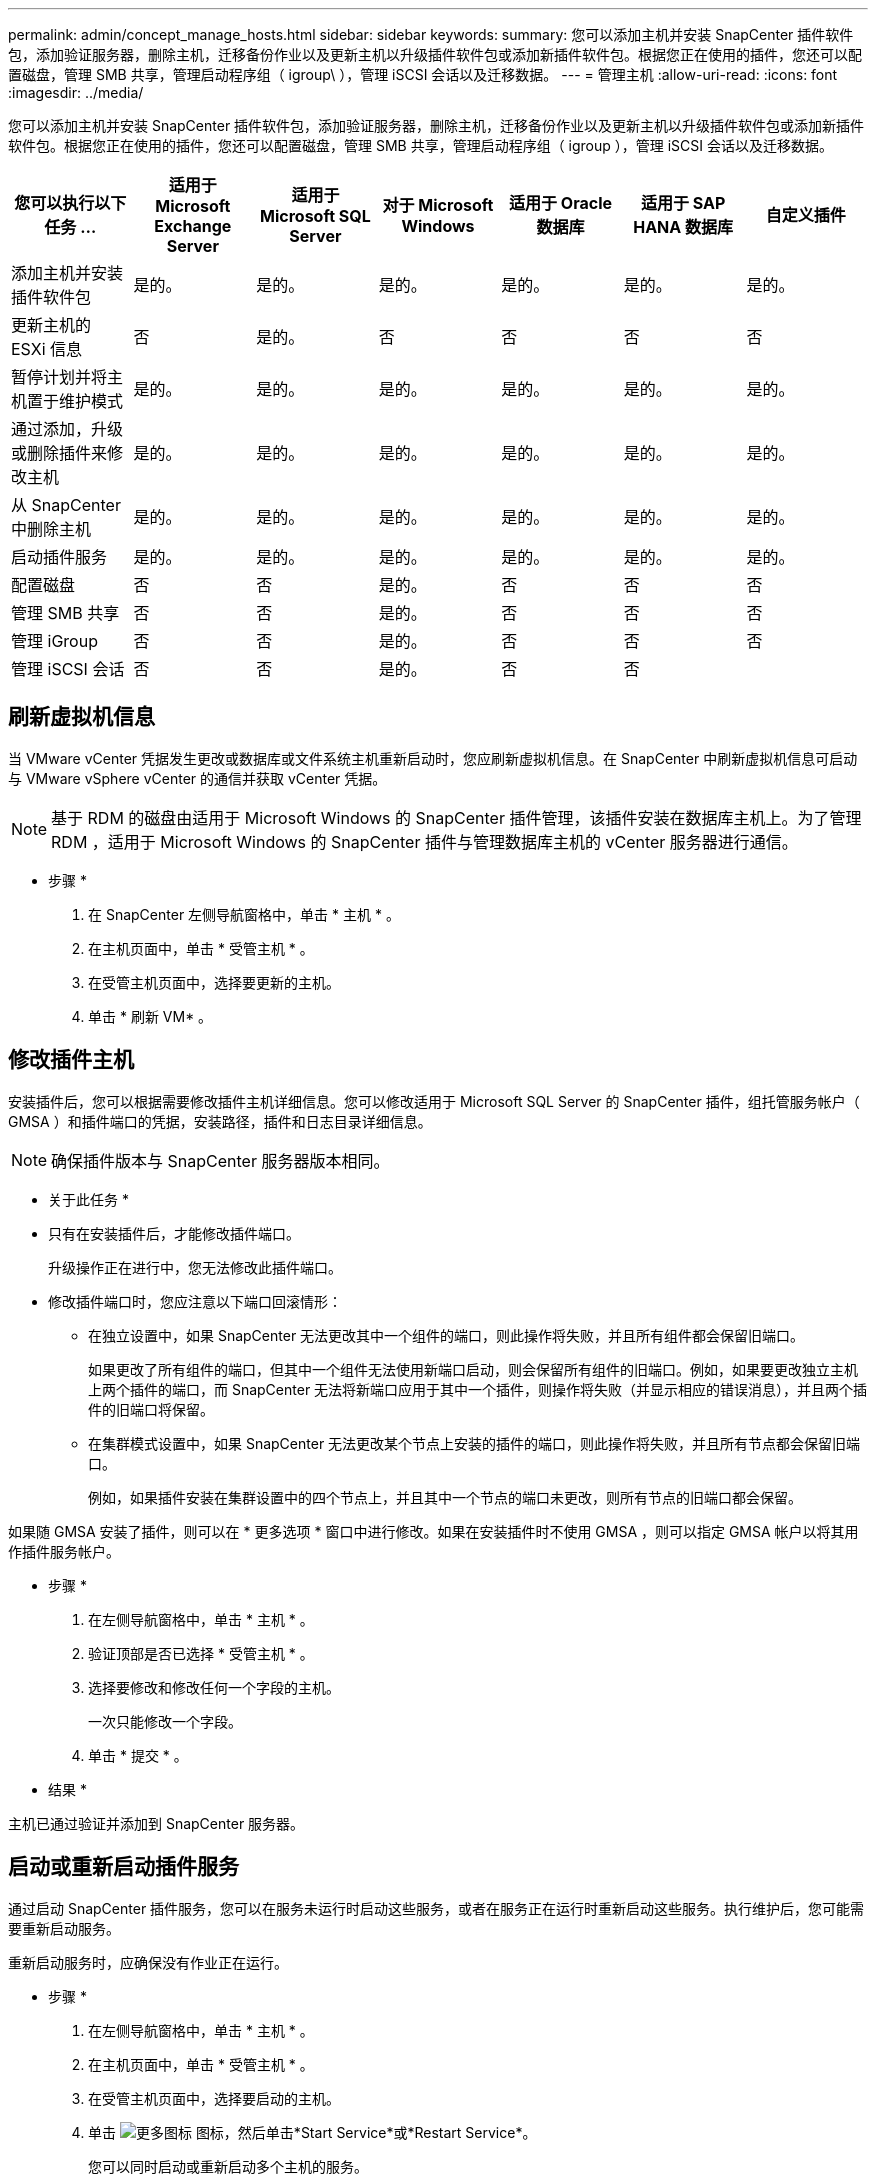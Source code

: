 ---
permalink: admin/concept_manage_hosts.html 
sidebar: sidebar 
keywords:  
summary: 您可以添加主机并安装 SnapCenter 插件软件包，添加验证服务器，删除主机，迁移备份作业以及更新主机以升级插件软件包或添加新插件软件包。根据您正在使用的插件，您还可以配置磁盘，管理 SMB 共享，管理启动程序组（ igroup\ ），管理 iSCSI 会话以及迁移数据。 
---
= 管理主机
:allow-uri-read: 
:icons: font
:imagesdir: ../media/


[role="lead"]
您可以添加主机并安装 SnapCenter 插件软件包，添加验证服务器，删除主机，迁移备份作业以及更新主机以升级插件软件包或添加新插件软件包。根据您正在使用的插件，您还可以配置磁盘，管理 SMB 共享，管理启动程序组（ igroup ），管理 iSCSI 会话以及迁移数据。

|===
| 您可以执行以下任务 ... | 适用于 Microsoft Exchange Server | 适用于 Microsoft SQL Server | 对于 Microsoft Windows | 适用于 Oracle 数据库 | 适用于 SAP HANA 数据库 | 自定义插件 


 a| 
添加主机并安装插件软件包
 a| 
是的。
 a| 
是的。
 a| 
是的。
 a| 
是的。
 a| 
是的。
 a| 
是的。



 a| 
更新主机的 ESXi 信息
 a| 
否
 a| 
是的。
 a| 
否
 a| 
否
 a| 
否
 a| 
否



 a| 
暂停计划并将主机置于维护模式
 a| 
是的。
 a| 
是的。
 a| 
是的。
 a| 
是的。
 a| 
是的。
 a| 
是的。



 a| 
通过添加，升级或删除插件来修改主机
 a| 
是的。
 a| 
是的。
 a| 
是的。
 a| 
是的。
 a| 
是的。
 a| 
是的。



 a| 
从 SnapCenter 中删除主机
 a| 
是的。
 a| 
是的。
 a| 
是的。
 a| 
是的。
 a| 
是的。
 a| 
是的。



 a| 
启动插件服务
 a| 
是的。
 a| 
是的。
 a| 
是的。
 a| 
是的。
 a| 
是的。
 a| 
是的。



 a| 
配置磁盘
 a| 
否
 a| 
否
 a| 
是的。
 a| 
否
 a| 
否
 a| 
否



 a| 
管理 SMB 共享
 a| 
否
 a| 
否
 a| 
是的。
 a| 
否
 a| 
否
 a| 
否



 a| 
管理 iGroup
 a| 
否
 a| 
否
 a| 
是的。
 a| 
否
 a| 
否
 a| 
否



 a| 
管理 iSCSI 会话
 a| 
否
 a| 
否
 a| 
是的。
 a| 
否
 a| 
否
 a| 

|===


== 刷新虚拟机信息

当 VMware vCenter 凭据发生更改或数据库或文件系统主机重新启动时，您应刷新虚拟机信息。在 SnapCenter 中刷新虚拟机信息可启动与 VMware vSphere vCenter 的通信并获取 vCenter 凭据。


NOTE: 基于 RDM 的磁盘由适用于 Microsoft Windows 的 SnapCenter 插件管理，该插件安装在数据库主机上。为了管理 RDM ，适用于 Microsoft Windows 的 SnapCenter 插件与管理数据库主机的 vCenter 服务器进行通信。

* 步骤 *

. 在 SnapCenter 左侧导航窗格中，单击 * 主机 * 。
. 在主机页面中，单击 * 受管主机 * 。
. 在受管主机页面中，选择要更新的主机。
. 单击 * 刷新 VM* 。




== 修改插件主机

安装插件后，您可以根据需要修改插件主机详细信息。您可以修改适用于 Microsoft SQL Server 的 SnapCenter 插件，组托管服务帐户（ GMSA ）和插件端口的凭据，安装路径，插件和日志目录详细信息。


NOTE: 确保插件版本与 SnapCenter 服务器版本相同。

* 关于此任务 *

* 只有在安装插件后，才能修改插件端口。
+
升级操作正在进行中，您无法修改此插件端口。

* 修改插件端口时，您应注意以下端口回滚情形：
+
** 在独立设置中，如果 SnapCenter 无法更改其中一个组件的端口，则此操作将失败，并且所有组件都会保留旧端口。
+
如果更改了所有组件的端口，但其中一个组件无法使用新端口启动，则会保留所有组件的旧端口。例如，如果要更改独立主机上两个插件的端口，而 SnapCenter 无法将新端口应用于其中一个插件，则操作将失败（并显示相应的错误消息），并且两个插件的旧端口将保留。

** 在集群模式设置中，如果 SnapCenter 无法更改某个节点上安装的插件的端口，则此操作将失败，并且所有节点都会保留旧端口。
+
例如，如果插件安装在集群设置中的四个节点上，并且其中一个节点的端口未更改，则所有节点的旧端口都会保留。





如果随 GMSA 安装了插件，则可以在 * 更多选项 * 窗口中进行修改。如果在安装插件时不使用 GMSA ，则可以指定 GMSA 帐户以将其用作插件服务帐户。

* 步骤 *

. 在左侧导航窗格中，单击 * 主机 * 。
. 验证顶部是否已选择 * 受管主机 * 。
. 选择要修改和修改任何一个字段的主机。
+
一次只能修改一个字段。

. 单击 * 提交 * 。


* 结果 *

主机已通过验证并添加到 SnapCenter 服务器。



== 启动或重新启动插件服务

通过启动 SnapCenter 插件服务，您可以在服务未运行时启动这些服务，或者在服务正在运行时重新启动这些服务。执行维护后，您可能需要重新启动服务。

重新启动服务时，应确保没有作业正在运行。

* 步骤 *

. 在左侧导航窗格中，单击 * 主机 * 。
. 在主机页面中，单击 * 受管主机 * 。
. 在受管主机页面中，选择要启动的主机。
. 单击 image:../media/more_icon.gif["更多图标"] 图标，然后单击*Start Service*或*Restart Service*。
+
您可以同时启动或重新启动多个主机的服务。





== 暂停主机维护计划

如果要阻止主机运行任何 SnapCenter 计划作业，可以将主机置于维护模式。在升级插件之前或在主机上执行维护任务时，应执行此操作。


NOTE: 您不能在已关闭的主机上暂停计划，因为 SnapCenter 无法与该主机进行通信。

* 步骤 *

. 在左侧导航窗格中，单击 * 主机 * 。
. 在主机页面中，单击 * 受管主机 * 。
. 在受管主机页面中，选择要暂停的主机。
. 单击 image:../media/more_icon.gif["更多图标"] 图标，然后单击*暂停计划*将此插件的主机置于维护模式。
+
您可以同时暂停多个主机的计划。

+

NOTE: 您无需先停止此插件服务。插件服务可以处于 " 正在运行 " 或 " 已停止 " 状态。



* 结果 *

暂停主机上的计划后，主机的 " 受管主机 " 页面的 " 整体状态 " 字段将显示 * 已暂停 * 。

完成主机维护后，您可以单击 * 激活计划 * 以使主机退出维护模式。您可以同时激活多个主机的计划。
